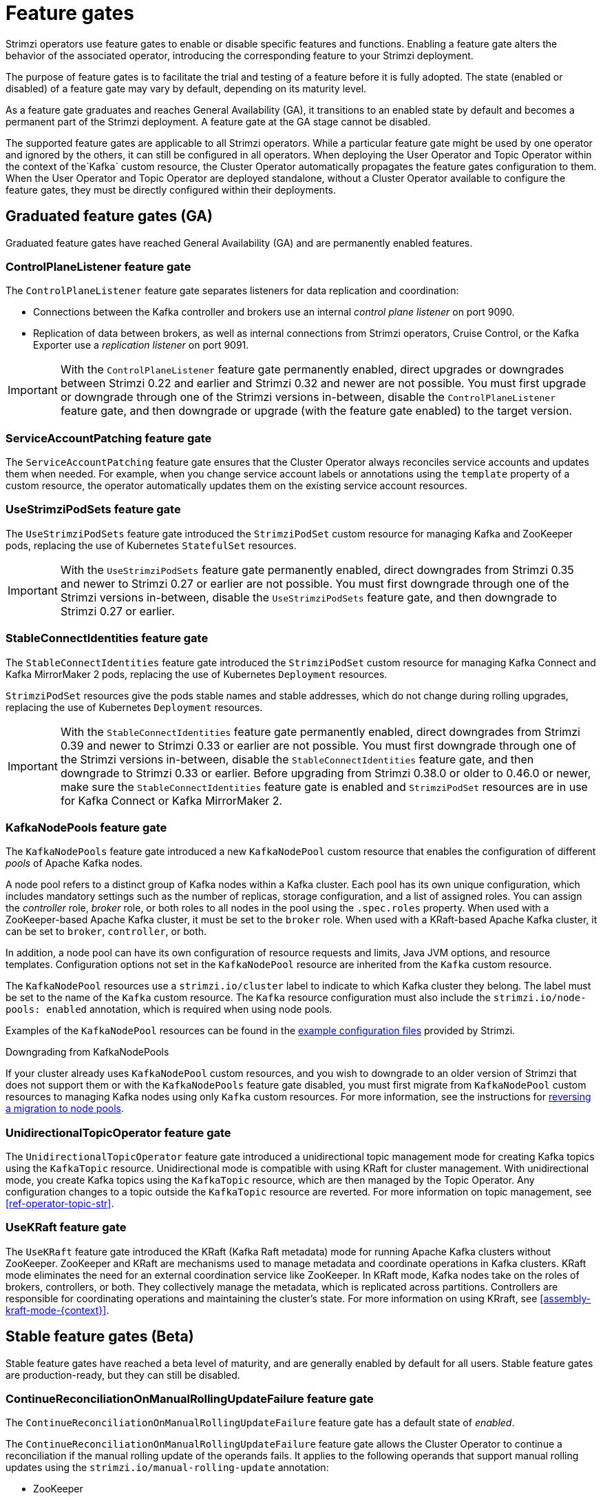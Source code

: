 // Module included in the following assemblies:
//
// deploying/deploying.adoc

[id='ref-operator-cluster-feature-gates-{context}']
= Feature gates

[role="_abstract"]
Strimzi operators use feature gates to enable or disable specific features and functions.
Enabling a feature gate alters the behavior of the associated operator, introducing the corresponding feature to your Strimzi deployment.

The purpose of feature gates is to facilitate the trial and testing of a feature before it is fully adopted. 
The state (enabled or disabled) of a feature gate may vary by default, depending on its maturity level.

As a feature gate graduates and reaches General Availability (GA), it transitions to an enabled state by default and becomes a permanent part of the Strimzi deployment.
A feature gate at the GA stage cannot be disabled.

The supported feature gates are applicable to all Strimzi operators.
While a particular feature gate might be used by one operator and ignored by the others, it can still be configured in all operators.
When deploying the User Operator and Topic Operator within the context of the`Kafka` custom resource, the Cluster Operator automatically propagates the feature gates configuration to them.
When the User Operator and Topic Operator are deployed standalone, without a Cluster Operator available to configure the feature gates, they must be directly configured within their deployments.

== Graduated feature gates (GA)

Graduated feature gates have reached General Availability (GA) and are permanently enabled features.

=== ControlPlaneListener feature gate

The `ControlPlaneListener` feature gate separates listeners for data replication and coordination:

* Connections between the Kafka controller and brokers use an internal _control plane listener_ on port 9090.
* Replication of data between brokers, as well as internal connections from Strimzi operators, Cruise Control, or the Kafka Exporter use a _replication listener_ on port 9091.

IMPORTANT: With the `ControlPlaneListener` feature gate permanently enabled, direct upgrades or downgrades between Strimzi 0.22 and earlier and Strimzi 0.32 and newer are not possible.
You must first upgrade or downgrade through one of the Strimzi versions in-between, disable the `ControlPlaneListener` feature gate, and then downgrade or upgrade (with the feature gate enabled) to the target version.

=== ServiceAccountPatching feature gate

The `ServiceAccountPatching` feature gate ensures that the Cluster Operator always reconciles service accounts and updates them when needed.
For example, when you change service account labels or annotations using the `template` property of a custom resource, the operator automatically updates them on the existing service account resources.

[id='ref-operator-use-strimzi-pod-sets-feature-gate-{context}']
=== UseStrimziPodSets feature gate

The `UseStrimziPodSets` feature gate introduced the `StrimziPodSet` custom resource for managing Kafka and ZooKeeper pods, replacing the use of Kubernetes `StatefulSet` resources.

IMPORTANT: With the `UseStrimziPodSets` feature gate permanently enabled, direct downgrades from Strimzi 0.35 and newer to Strimzi 0.27 or earlier are not possible. You must first downgrade through one of the Strimzi versions in-between, disable the `UseStrimziPodSets` feature gate, and then downgrade to Strimzi 0.27 or earlier.

[id='ref-operator-stable-connect-identities-feature-gate-{context}']
=== StableConnectIdentities feature gate

The `StableConnectIdentities` feature gate introduced the `StrimziPodSet` custom resource for managing Kafka Connect and Kafka MirrorMaker 2 pods, replacing the use of Kubernetes `Deployment` resources.

`StrimziPodSet` resources give the pods stable names and stable addresses, which do not change during rolling upgrades, replacing the use of Kubernetes `Deployment` resources.

IMPORTANT: With the `StableConnectIdentities` feature gate permanently enabled, direct downgrades from Strimzi 0.39 and newer to Strimzi 0.33 or earlier are not possible.
You must first downgrade through one of the Strimzi versions in-between, disable the `StableConnectIdentities` feature gate, and then downgrade to Strimzi 0.33 or earlier.
Before upgrading from Strimzi 0.38.0 or older to 0.46.0 or newer, make sure the `StableConnectIdentities` feature gate is enabled and `StrimziPodSet` resources are in use for Kafka Connect or Kafka MirrorMaker 2.

[id='ref-operator-kafka-node-pools-feature-gate-{context}']
=== KafkaNodePools feature gate

The `KafkaNodePools` feature gate introduced a new `KafkaNodePool` custom resource that enables the configuration of different _pools_ of Apache Kafka nodes.

A node pool refers to a distinct group of Kafka nodes within a Kafka cluster.
Each pool has its own unique configuration, which includes mandatory settings such as the number of replicas, storage configuration, and a list of assigned roles.
You can assign the _controller_ role, _broker_ role, or both roles to all nodes in the pool using the `.spec.roles` property.
When used with a ZooKeeper-based Apache Kafka cluster, it must be set to the `broker` role.
When used with a KRaft-based Apache Kafka cluster, it can be set to `broker`, `controller`, or both.

In addition, a node pool can have its own configuration of resource requests and limits, Java JVM options, and resource templates.
Configuration options not set in the `KafkaNodePool` resource are inherited from the `Kafka` custom resource.

The `KafkaNodePool` resources use a `strimzi.io/cluster` label to indicate to which Kafka cluster they belong.
The label must be set to the name of the `Kafka` custom resource.
The `Kafka` resource configuration must also include the `strimzi.io/node-pools: enabled` annotation, which is required when using node pools.

Examples of the `KafkaNodePool` resources can be found in the xref:config-examples-{context}[example configuration files] provided by Strimzi.

.Downgrading from KafkaNodePools

If your cluster already uses `KafkaNodePool` custom resources, and you wish to downgrade to an older version of Strimzi that does not support them or with the `KafkaNodePools` feature gate disabled, you must first migrate from `KafkaNodePool` custom resources to managing Kafka nodes using only `Kafka` custom resources. For more information, see the instructions for xref:proc-migrating-clusters-node-pools-str[reversing a migration to node pools].

[id='ref-operator-unidirectional-topic-operator-feature-gate-{context}']
=== UnidirectionalTopicOperator feature gate

The `UnidirectionalTopicOperator` feature gate introduced a unidirectional topic management mode for creating Kafka topics using the `KafkaTopic` resource.
Unidirectional mode is compatible with using KRaft for cluster management.
With unidirectional mode, you create Kafka topics using the `KafkaTopic` resource, which are then managed by the Topic Operator.
Any configuration changes to a topic outside the `KafkaTopic` resource are reverted.
For more information on topic management, see xref:ref-operator-topic-str[].

[id='ref-operator-use-kraft-feature-gate-{context}']
=== UseKRaft feature gate

The `UseKRaft` feature gate introduced the KRaft (Kafka Raft metadata) mode for running Apache Kafka clusters without ZooKeeper.
ZooKeeper and KRaft are mechanisms used to manage metadata and coordinate operations in Kafka clusters.
KRaft mode eliminates the need for an external coordination service like ZooKeeper.
In KRaft mode, Kafka nodes take on the roles of brokers, controllers, or both.
They collectively manage the metadata, which is replicated across partitions.
Controllers are responsible for coordinating operations and maintaining the cluster's state.
For more information on using KRraft, see xref:assembly-kraft-mode-{context}[].

== Stable feature gates (Beta)

Stable feature gates have reached a beta level of maturity, and are generally enabled by default for all users.
Stable feature gates are production-ready, but they can still be disabled.

[id='ref-operator-continue-reconciliation-on-manual-ru-failure-feature-gate-{context}']
=== ContinueReconciliationOnManualRollingUpdateFailure feature gate

The `ContinueReconciliationOnManualRollingUpdateFailure` feature gate has a default state of _enabled_.

The `ContinueReconciliationOnManualRollingUpdateFailure` feature gate allows the Cluster Operator to continue a reconciliation if the manual rolling update of the operands fails.
It applies to the following operands that support manual rolling updates using the `strimzi.io/manual-rolling-update` annotation:

* ZooKeeper
* Kafka
* Kafka Connect
* Kafka MirrorMaker 2

Continuing the reconciliation after a manual rolling update failure allows the operator to recover from various situations that might prevent the update from succeeding.
For example, a missing Persistent Volume Claim (PVC) or Persistent Volume (PV) might cause the manual rolling update to fail.
However, the PVCs and PVs are created only in a later stage of the reconciliation.
By continuing the reconciliation after this failure, the process can recreate the missing PVC or PV and recover.

The `ContinueReconciliationOnManualRollingUpdateFailure` feature gate is used by the Cluster Operator.
It is ignored by the User and Topic Operators.

.Disabling the ContinueReconciliationOnManualRollingUpdateFailure feature gate
To disable the `ContinueReconciliationOnManualRollingUpdateFailure` feature gate, specify `-ContinueReconciliationOnManualRollingUpdateFailure` in the `STRIMZI_FEATURE_GATES` environment variable in the Cluster Operator configuration.


== Early access feature gates (Alpha)

Early access feature gates have not yet reached the beta stage, and are disabled by default. 
An early access feature gate provides an opportunity for assessment before its functionality is permanently incorporated into Strimzi.
Currently, there are no alpha level feature gates.

== Enabling feature gates

To modify a feature gate's default state, use the `STRIMZI_FEATURE_GATES` environment variable in the operator's configuration.
You can modify multiple feature gates using this single environment variable.
Specify a comma-separated list of feature gate names and prefixes.
A `+` prefix enables the feature gate and a `-` prefix  disables it.

.Example feature gate configuration that enables `FeatureGate1` and disables `FeatureGate2`
[source,yaml,options="nowrap"]
----
env:
  - name: STRIMZI_FEATURE_GATES
    value: +FeatureGate1,-FeatureGate2
----
